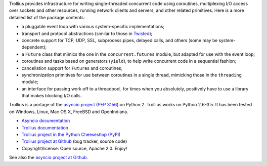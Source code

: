 Trollius provides infrastructure for writing single-threaded concurrent
code using coroutines, multiplexing I/O access over sockets and other
resources, running network clients and servers, and other related primitives.
Here is a more detailed list of the package contents:

* a pluggable event loop with various system-specific implementations;

* transport and protocol abstractions (similar to those in `Twisted
  <http://twistedmatrix.com/>`_);

* concrete support for TCP, UDP, SSL, subprocess pipes, delayed calls, and
  others (some may be system-dependent);

* a ``Future`` class that mimics the one in the ``concurrent.futures`` module,
  but adapted for use with the event loop;

* coroutines and tasks based on generators (``yield``), to help write
  concurrent code in a sequential fashion;

* cancellation support for ``Future``\s and coroutines;

* synchronization primitives for use between coroutines in a single thread,
  mimicking those in the ``threading`` module;

* an interface for passing work off to a threadpool, for times when you
  absolutely, positively have to use a library that makes blocking I/O calls.

Trollius is a portage of the `asyncio project
<https://github.com/python/asyncio>`_ (`PEP 3156
<http://legacy.python.org/dev/peps/pep-3156/>`_) on Python 2. Trollius works on
Python 2.6-3.5. It has been tested on Windows, Linux, Mac OS X, FreeBSD and
OpenIndiana.

* `Asyncio documentation <http://docs.python.org/dev/library/asyncio.html>`_
* `Trollius documentation <https://trollius.readthedocs.io/>`_
* `Trollius project in the Python Cheeseshop (PyPI)
  <https://pypi.python.org/pypi/trollius>`_
* `Trollius project at Github <https://github.com/vstinner/trollius>`_
  (bug tracker, source code)
* Copyright/license: Open source, Apache 2.0. Enjoy!

See also the `asyncio project at Github <https://github.com/python/asyncio>`_.
